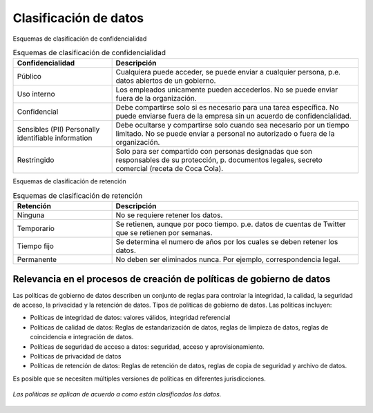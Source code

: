 ======================
Clasificación de datos
======================

Esquemas de clasificación de confidencialidad

.. csv-table:: Esquemas de clasificación de confidencialidad
   :header: "Confidencialidad", "Descripción"
   :widths: 20, 50

   "Público", "Cualquiera puede acceder, se puede enviar a cualquier persona, p.e. datos abiertos de un gobierno."
   "Uso interno", "Los empleados unicamente pueden accederlos. No se puede enviar fuera de la organización."
   "Confidencial", "Debe compartirse solo si es necesario para una tarea específica. No puede enviarse fuera de la empresa sin un acuerdo de confidencialidad."
   "Sensibles (PII) Personally identifiable information", "Debe ocultarse y compartirse solo cuando sea necesario por un tiempo limitado. No se puede enviar a personal no autorizado o fuera de la organización."
   "Restringido", "Solo para ser compartido con personas designadas que son responsables de su protección, p. documentos legales, secreto comercial (receta de Coca Cola)."


Esquemas de clasificación de retención


.. csv-table:: Esquemas de clasificación de retención
   :header: "Retención", "Descripción"
   :widths: 20, 50

   "Ninguna", "No se requiere retener los datos."
   "Temporario", "Se retienen, aunque por poco tiempo. p.e. datos de cuentas de Twitter que se retienen por semanas."
   "Tiempo fijo", "Se determina el numero de años por los cuales se deben retener los datos."
   "Permanente", "No deben ser eliminados nunca. Por ejemplo, correspondencia legal."


Relevancia en el procesos de creación de políticas de gobierno de datos
-----------------------------------------------------------------------

Las políticas de gobierno de datos describen un conjunto de reglas para controlar la integridad, la calidad, la seguridad de acceso, la privacidad y la retención de datos.
Tipos de políticas de gobierno de datos. Las politicas incluyen:

* Políticas de integridad de datos: valores válidos, integridad referencial
* Políticas de calidad de datos: Reglas de estandarización de datos, reglas de limpieza de datos, reglas de coincidencia e integración de datos.
* Políticas de seguridad de acceso a datos: seguridad, acceso y aprovisionamiento.
* Políticas de privacidad de datos
* Políticas de retención de datos: Reglas de retención de datos, reglas de copia de seguridad y archivo de datos.

Es posible que se necesiten múltiples versiones de políticas en diferentes jurisdicciones.

.. figure:: ../_images/governance_policies.png
   :alt: Las politicas se aplican de acuerdo a como están clasificados los datos.
   :align: center

   *Las politicas se aplican de acuerdo a como están clasificados los datos.*
